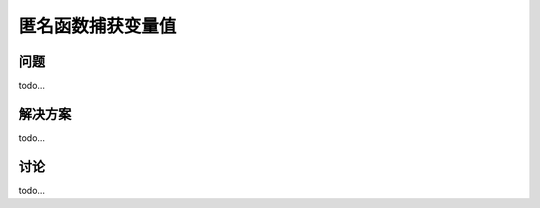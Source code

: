 ============================
匿名函数捕获变量值
============================

----------
问题
----------
todo...

----------
解决方案
----------
todo...

----------
讨论
----------
todo...
